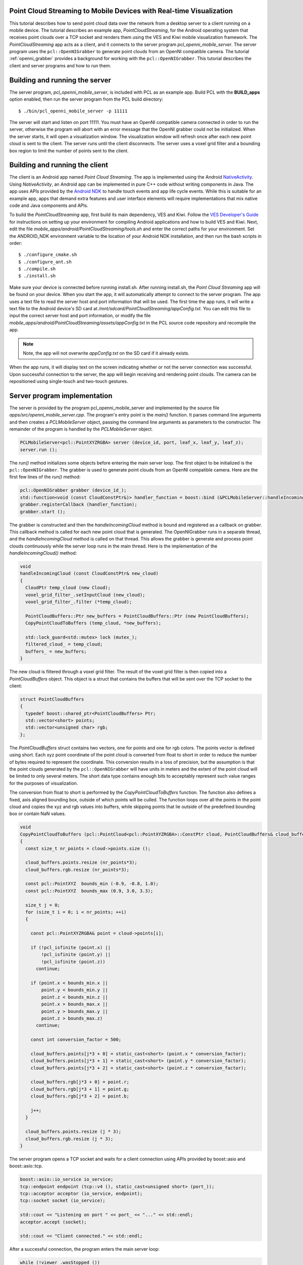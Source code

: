 .. _mobile_streaming:

Point Cloud Streaming to Mobile Devices with Real-time Visualization
--------------------------------------------------------------------

This tutorial describes how to send point cloud data over the network from a desktop server to a client running on a mobile
device.  The tutorial describes an example app, *PointCloudStreaming*, for the Android
operating system that receives point clouds over a TCP socket and renders them
using the VES and Kiwi mobile visualization framework.  The *PointCloudStreaming*
app acts as a client, and it connects to the server program *pcl_openni_mobile_server*.
The server program uses the ``pcl::OpenNIGrabber`` to generate point clouds from an
OpenNI compatible camera.  The tutorial :ref:`openni_grabber` provides a background
for working with the ``pcl::OpenNIGrabber``.  This tutorial describes the client and server
programs and how to run them.

  .. raw:: html

    <iframe title="Point cloud streaming" width="500" height="281" src="http://player.vimeo.com/video/41377003" frameborder="0" webkitAllowFullScreen mozallowfullscreen allowfullscreen></iframe>

Building and running the server
-------------------------------

The server program, *pcl_openni_mobile_server*, is included with PCL as an
example app.  Build PCL with the **BUILD_apps** option enabled, then run the
server program from the PCL build directory::

  $ ./bin/pcl_openni_mobile_server -p 11111

The server will start and listen on port 11111.  You must have an OpenNI compatible
camera connected in order to run the server, otherwise the program will abort
with an error message that the OpenNI grabber could not be initialized.  When the server
starts, it will open a visualization window.  The visualization window will refresh
once after each new point cloud is sent to the client.  The server runs until the
client disconnects.  The server uses a voxel grid filter and a bounding box region
to limit the number of points sent to the client.

Building and running the client
-------------------------------

The client is an Android app named *Point Cloud Streaming*.  The app
is implemented using the Android `NativeActivity <https://developer.android.com/reference/android/app/NativeActivity.html>`_.
Using *NativeActivity*, an Android app can be implemented in pure
C++ code without writing components in Java.  The app uses APIs provided by the `Android
NDK <http://developer.android.com/tools/sdk/ndk/index.html>`_ to handle touch events
and app life cycle events.  While this is suitable for an example app, apps that
demand extra features and user interface elements will require implementations that mix
native code and Java components and APIs.

To build the *PointCloudStreaming* app, first build its main dependency, VES and Kiwi.
Follow the `VES Developer's Guide <http://vtk.org/Wiki/VES/Developers_Guide>`_ for
instructions on setting up your environment for compiling Android applications and
how to build VES and Kiwi.  Next, edit the file *mobile_apps/android/PointCloudStreaming/tools.sh*
and enter the correct paths for your environment.  Set the ANDROID_NDK environment
variable to the location of your Android NDK installation, and then run the bash
scripts in order::

  $ ./configure_cmake.sh
  $ ./configure_ant.sh
  $ ./compile.sh
  $ ./install.sh

Make sure your device is connected before running install.sh.  After running
install.sh, the *Point Cloud Streaming* app will be found on your device.  When
you start the app, it will automatically attempt to connect to the server program.
The app uses a text file to read the server host and port information that will
be used.  The first time the app runs, it will write a text file to the Android
device's SD card at */mnt/sdcard/PointCloudStreaming/appConfig.txt*.  You can edit this file to input the correct server host and
port information, or modify the file *mobile_apps/android/PointCloudStreaming/assets/appConfig.txt*
in the PCL source code repository and recompile the app.

.. note::
   Note, the app will not overwrite *appConfig.txt* on the SD card if it already exists.

When the app runs, it will display text on the screen indicating whether or not
the server connection was successful.  Upon successful connection to the server,
the app will begin receiving and rendering point clouds.  The camera can be
repositioned using single-touch and two-touch gestures.


Server program implementation
-----------------------------

The server is provided by the program pcl_openni_mobile_server and implemented
by the source file  *apps/src/openni_mobile_server.cpp*.  The program's entry
point is the *main()* function.  It parses command line arguments and then creates
a *PCLMobileServer* object, passing the command line arguments as parameters to
the constructor.  The remainder of the program is handled by the *PCLMobileServer*
object.

.. code-block:: cpp

    PCLMobileServer<pcl::PointXYZRGBA> server (device_id, port, leaf_x, leaf_y, leaf_z);
    server.run ();

The *run()* method initializes some objects before entering the main server loop.
The first object to be initialized is the ``pcl::OpenNIGrabber``.  The grabber is
used to generate point clouds from an OpenNI compatible camera.  Here are the first
few lines of the *run()* method:

.. code-block:: cpp

    pcl::OpenNIGrabber grabber (device_id_);
    std::function<void (const CloudConstPtr&)> handler_function = boost::bind (&PCLMobileServer::handleIncomingCloud, this, _1);
    grabber.registerCallback (handler_function);
    grabber.start ();

The grabber is constructed and then the *handleIncomingCloud* method is bound and
registered as a callback on grabber.  This callback method is called for each new
point cloud that is generated.  The OpenNIGrabber runs in a separate thread, and
the *handleIncomingCloud* method is called on that thread.  This allows the
grabber is generate and process point clouds continuously while the server
loop runs in the main thread.  Here is the implementation of the *handleIncomingCloud()*
method:

.. code-block:: cpp

    void
    handleIncomingCloud (const CloudConstPtr& new_cloud)
    {
      CloudPtr temp_cloud (new Cloud);
      voxel_grid_filter_.setInputCloud (new_cloud);
      voxel_grid_filter_.filter (*temp_cloud);

      PointCloudBuffers::Ptr new_buffers = PointCloudBuffers::Ptr (new PointCloudBuffers);
      CopyPointCloudToBuffers (temp_cloud, *new_buffers);

      std::lock_guard<std::mutex> lock (mutex_);
      filtered_cloud_ = temp_cloud;
      buffers_ = new_buffers;
    }

The new cloud is filtered through a voxel grid filter.  The result of the voxel
grid filter is then copied into a *PointCloudBuffers* object.  This object
is a struct that contains the buffers that will be sent over the TCP
socket to the client:

.. code-block:: cpp

    struct PointCloudBuffers
    {
      typedef boost::shared_ptr<PointCloudBuffers> Ptr;
      std::vector<short> points;
      std::vector<unsigned char> rgb;
    };

The *PointCloudBuffers* struct contains two vectors, one for points and one
for rgb colors.  The points vector is defined using short.  Each xyz point
coordinate of the point cloud is converted from float to short in order to
reduce the number of bytes required to represent the coordinate.  This conversion
results in a loss of precision, but the assumption is that the point clouds generated
by the ``pcl::OpenNIGrabber`` will have units in meters and the extent of the point
cloud will be limited to only several meters.  The short data type contains
enough bits to acceptably represent such value ranges for the purposes of
visualization.

The conversion from float to short is performed by the *CopyPointCloudToBuffers*
function.  The function also defines a fixed, axis aligned bounding box, outside
of which points will be culled.  The function loops over all the points in the
point cloud and copies the xyz and rgb values into buffers, while skipping points
that lie outside of the predefined bounding box or contain NaN values.

.. code-block:: cpp

    void
    CopyPointCloudToBuffers (pcl::PointCloud<pcl::PointXYZRGBA>::ConstPtr cloud, PointCloudBuffers& cloud_buffers)
    {
      const size_t nr_points = cloud->points.size ();

      cloud_buffers.points.resize (nr_points*3);
      cloud_buffers.rgb.resize (nr_points*3);

      const pcl::PointXYZ  bounds_min (-0.9, -0.8, 1.0);
      const pcl::PointXYZ  bounds_max (0.9, 3.0, 3.3);

      size_t j = 0;
      for (size_t i = 0; i < nr_points; ++i)
      {

        const pcl::PointXYZRGBA& point = cloud->points[i];

        if (!pcl_isfinite (point.x) || 
            !pcl_isfinite (point.y) || 
            !pcl_isfinite (point.z))
          continue;

        if (point.x < bounds_min.x ||
            point.y < bounds_min.y ||
            point.z < bounds_min.z ||
            point.x > bounds_max.x ||
            point.y > bounds_max.y ||
            point.z > bounds_max.z)
          continue;

        const int conversion_factor = 500;

        cloud_buffers.points[j*3 + 0] = static_cast<short> (point.x * conversion_factor);
        cloud_buffers.points[j*3 + 1] = static_cast<short> (point.y * conversion_factor);
        cloud_buffers.points[j*3 + 2] = static_cast<short> (point.z * conversion_factor);

        cloud_buffers.rgb[j*3 + 0] = point.r;
        cloud_buffers.rgb[j*3 + 1] = point.g;
        cloud_buffers.rgb[j*3 + 2] = point.b;

        j++;
      }

      cloud_buffers.points.resize (j * 3);
      cloud_buffers.rgb.resize (j * 3);
    }

The server program opens a TCP socket and waits for a client connection using
APIs provided by boost::asio and boost::asio::tcp.

.. code-block:: cpp

    boost::asio::io_service io_service;
    tcp::endpoint endpoint (tcp::v4 (), static_cast<unsigned short> (port_));
    tcp::acceptor acceptor (io_service, endpoint);
    tcp::socket socket (io_service);

    std::cout << "Listening on port " << port_ << "..." << std::endl;
    acceptor.accept (socket);

    std::cout << "Client connected." << std::endl;

After a successful connection, the program enters the main server loop:

.. code-block:: cpp

      while (!viewer_.wasStopped ())
      {

        // wait for client
        unsigned int nr_points = 0;
        boost::asio::read (socket, boost::asio::buffer (&nr_points, sizeof (nr_points)));

        PointCloudBuffers::Ptr buffers_to_send = getLatestBuffers ();

        nr_points = static_cast<unsigned int> (buffers_to_send->points.size()/3);
        boost::asio::write (socket, boost::asio::buffer (&nr_points, sizeof (nr_points)));

        if (nr_points)
        {
          boost::asio::write (socket, boost::asio::buffer (&buffers_to_send->points.front(), nr_points * 3 * sizeof (short)));
          boost::asio::write (socket, boost::asio::buffer (&buffers_to_send->rgb.front(), nr_points * 3 * sizeof (unsigned char)));
        }

        counter++;

        double new_time = pcl::getTime ();
        double elapsed_time = new_time - start_time;
        if (elapsed_time > 1.0)
        {
          double frames_per_second = counter / elapsed_time;
          start_time = new_time;
          counter = 0;
          std::cout << "fps: " << frames_per_second << std::endl;
        }

        viewer_.showCloud (getLatestPointCloud ());
      }

The first part of the loop waits for a message from the client.  It reads 4 bytes from
the client, but does not actually read the value sent.

.. code-block:: cpp

    // wait for client
    unsigned int nr_points = 0;
    boost::asio::read (socket, boost::asio::buffer (&nr_points, sizeof (nr_points)));

You could extend the example code so that the client actually sends some usable
information to the server, such as new leaf size parameters to set on the voxel grid filter.

Next, the loop gets the latest point cloud buffers that were generated by the OpenNI grabber
callback function, and sends information about the buffer's number of points to the client:

.. code-block:: cpp

    PointCloudBuffers::Ptr buffers_to_send = getLatestBuffers ();

    nr_points = static_cast<unsigned int> (buffers_to_send->points.size()/3);
    boost::asio::write (socket, boost::asio::buffer (&nr_points, sizeof (nr_points)));

Next, if there is a non-zero number of points, the server sends the xyz and rgb
buffers to the client:

.. code-block:: cpp

    if (nr_points)
    {
      boost::asio::write (socket, boost::asio::buffer (&buffers_to_send->points.front(), nr_points * 3 * sizeof (short)));
      boost::asio::write (socket, boost::asio::buffer (&buffers_to_send->rgb.front(), nr_points * 3 * sizeof (unsigned char)));
    }

The remainder of the code in the server loop is responsible for refreshing the
server's visualization window and incrementing a counter for tracking the number
of point clouds per second that are transferred.  The server runs indefinitely until
it is terminated or the connection drops.


Client app implementation
-------------------------

The client application, an Android app named *PointCloudStreaming* is implemented
in a single C++ file, *mobile_apps/android/PointCloudStreaming/jni/PointCloudStreaming.cpp*.
The app implementation contains a lot of boiler plate code for initializing the OpenGL ES 2.0
rendering context, managing application life cycle using the Android NDK APIs, and
converting touch events into high level gestures.  Most of this code is outside of the
scope of this tutorial.  This tutorial will focus on the code in the client app that is
responsible for handling point cloud streaming.  In fact, the majority of the code that
handles point cloud streaming is contained in a class named *vesKiwiStreamingDataRepresentation*
found in the *kiwi* library, part of the VES and Kiwi mobile visualization framework.  
The *vesKiwiStreamingDataRepresentation* is usable by any mobile application.

The *PointCloudStreaming* app, in *PointCloudStreaming.cpp* instantiates the
*vesKiwiStreamingDataRepresentation* in a function named *connect()* like this:

.. code-block:: cpp

  bool connect(const std::string& host, int port)
  {
    mIsConnected = false;

    std::stringstream hostPort;
    hostPort << host << ":" << port;
    this->showText("Connecting to " + hostPort.str());

    if (!mDataRep) {
      mDataRep = vesKiwiStreamingDataRepresentation::Ptr(new vesKiwiStreamingDataRepresentation);
    }

    if (!mDataRep->connectToServer(host, port)) {
      this->showText("Connection failed to " + hostPort.str());
      return false;
    }

    this->showText("Connected to " + hostPort.str());
    mIsConnected = true;
    mDataRep->initializeWithShader(mShader);
    mDataRep->addSelfToRenderer(this->renderer());
    this->resetView();
    return true;
  }

A new instance is lazy constructed and stored in *mDataRep*.  The *mDataRep* object provides
functionality for initializing the connection to the server and managing
the point cloud streaming after a successful connection.  After a successful connection
is made, the *connect()* function does not need to be called again.  The *mDataRep*
object starts a new thread which reads point cloud xyz and rgb values from the TCP socket
and converts them into VES data structures that are used for rendering.  The primary
data structure used is a *vesGeometryData* which will be described in more detail later.

At each render loop, the *willRender()* function is called:

.. code-block:: cpp

  void willRender()
  {
    this->Superclass::willRender();

    if (mIsConnected) {
      this->mDataRep->willRender(this->renderer());
    }
    else {
      this->connect(mHost, mPort);
    }
  }

If there is not a valid connection to the server, then a connection is attempted,
otherwise the *willRender()* method of *mDataRep* is called.  The *mDataRep* object
uses this opportunity to swap in the most recent *vesGeometryData* data structure
in order to update the point cloud visualization before rendering the new frame.

Let's now examine some of the code in *vesKiwiStreamingDataRepresentation*.  This class
is derived from *vesKiwiDataRepresentation*.  In kiwi, a *data representation*
is a high level class that contains all the custom logic required to render
a piece of data and control its appearance.  The *data representation* ties together
many different classes from VTK and VES to accomplish its task.  For example,
it may use VTK filters and data objects, convert VTK data objects into VES data structures,
and use VES rendering classes for managing shaders, textures, and appearance details.
Advanced *data representations*, such as those derived from *vesKiwiWidgetRepresentation*
use touch events and gestures to update the data object visualization.

In the case of *vesKiwiStreamingDataRepresentation*, it uses a TCP socket and a
thread in order to manage a real-time visualization of a point cloud stream sent
from the server.  The server connection is established in the *connectToServer()*
method:

.. code-block:: cpp

    bool vesKiwiStreamingDataRepresentation::connectToServer(const std::string& host, int port)
    {
      return (this->Internal->Comm->ConnectToServer(host.c_str(), port) == 0);
    }

In the above code, *this->Internal->Comm* is an instance of a *vtkClientSocket*.
Rather than use *boost::asio::tcp*, kiwi makes use of the networking classes
provided by VTK.  After the connection is established, the client loop is started
in a new thread:

.. code-block:: cpp

    this->Internal->ClientThreadId = this->Internal->MultiThreader->SpawnThread(ClientLoop, this->Internal);

The client loop is implemented by the *ClientLoop* function.  The *this->Internal* pointer
is passed to the *ClientLoop* function as an argument.  The client loop runs in a
new thread and uses the *this->Internal* pointer to communicate with the main thread.
Communication is performed safely using a mutex lock.  Here is the implementation of
the client loop:

.. code-block:: cpp

    VTK_THREAD_RETURN_TYPE ClientLoop(void* arg)
    {
      vtkMultiThreader::ThreadInfo* threadInfo = static_cast<vtkMultiThreader::ThreadInfo*>(arg);

      vesKiwiStreamingDataRepresentation::vesInternal* selfInternal =
        static_cast<vesKiwiStreamingDataRepresentation::vesInternal*>(threadInfo->UserData);

      bool shouldQuit = false;
      while (!shouldQuit) {

          vesGeometryData::Ptr geometryData = ReceiveGeometryData(selfInternal->Comm.GetPointer());

          if (!geometryData) {
            break;
          }

          selfInternal->Lock->Lock();
          selfInternal->GeometryData = geometryData;
          selfInternal->HaveNew = true;
          shouldQuit = selfInternal->ShouldQuit;
          selfInternal->Lock->Unlock();
      }

      return VTK_THREAD_RETURN_VALUE;
    }

The bulk of the work is carried out by *ReceiveGeometryData()*.  This function
is responsible for receiving point cloud xyz and rgb buffers over the TCP
socket and copying them into a new *vesGeometryData* object that is used for
rendering.  *ReceiveGeometryData()* is implemented like this:

.. code-block:: cpp

    vesGeometryData::Ptr ReceiveGeometryData(vtkClientSocket* comm)
    {
      vtkNew<vtkShortArray> points;
      vtkNew<vtkUnsignedCharArray> colors;
      double startTime = vtkTimerLog::GetUniversalTime();

      int numberOfPoints = 0;

      if (!comm->Send(&numberOfPoints, 4)) {
        return vesGeometryData::Ptr();
      }
      if (!comm->Receive(&numberOfPoints, 4)) {
        return vesGeometryData::Ptr();
      }

      if (!numberOfPoints) {
        return vesGeometryData::Ptr(new vesGeometryData);
      }

      points->SetNumberOfTuples(numberOfPoints*3);
      colors->SetNumberOfComponents(3);
      colors->SetNumberOfTuples(numberOfPoints);

      if (!comm->Receive(points->GetVoidPointer(0), numberOfPoints * 3 * 2)) {
        return vesGeometryData::Ptr();
      }
      if (!comm->Receive(colors->GetVoidPointer(0), numberOfPoints * 3)) {
        return vesGeometryData::Ptr();
      }

      double elapsed = vtkTimerLog::GetUniversalTime() - startTime;
      double kb = points->GetActualMemorySize() + colors->GetActualMemorySize();
      double mb = kb/1024.0;

      std::cout << numberOfPoints << " points in " << elapsed << " seconds "
                << "(" << mb/ elapsed << "mb/s)" << std::endl;


      return CreateGeometryData(points.GetPointer(), colors.GetPointer());
    }

The network communication code in *ReceiveGeometryData()* is written to match the
communication code in the server program.  First, a ready signal is sent from
the client to the server.  This signal is 4 bytes and is not actually used for
anything on the server side.

.. code-block:: cpp

    int numberOfPoints = 0;

    if (!comm->Send(&numberOfPoints, 4)) {
      return vesGeometryData::Ptr();
    }

The return value of *Send()* is checked to determine whether or not the
communication was successful.  If the connection was dropped then the function
aborts by returning a null *vesGeometryData* pointer.  The client loop is designed
to break out of the loop in the case of a null pointer, indicating a dropped
connection.  If the connection is still valid, but the incoming point cloud
contains zero points, then an empty *vesGeometryData* object is returned:

.. code-block:: cpp

    if (!numberOfPoints) {
      return vesGeometryData::Ptr(new vesGeometryData);
    }

If there is a non-zero number of points to receive, then the xyz and rgb data
is received into buffers:

.. code-block:: cpp

    points->SetNumberOfTuples(numberOfPoints*3);
    colors->SetNumberOfComponents(3);
    colors->SetNumberOfTuples(numberOfPoints);

    if (!comm->Receive(points->GetVoidPointer(0), numberOfPoints * 3 * 2)) {
      return vesGeometryData::Ptr();
    }
    if (!comm->Receive(colors->GetVoidPointer(0), numberOfPoints * 3)) {
      return vesGeometryData::Ptr();
    }

The points object is a *vtkShortArray* and colors is a *vtkUnsignedCharArray*.
These types are analogous to std::vector<short> and std::vector<unsigned char>.
Finally, the buffers are copied into a new *vesGeometryData* object which will
be used for rendering.  The copy is performed by *CreateGeometryData()*:

.. code-block:: cpp

    vesGeometryData::Ptr CreateGeometryData(vtkShortArray* points, vtkUnsignedCharArray* colors)
    {
      const int numberOfPoints = points->GetNumberOfTuples()*points->GetNumberOfComponents() / 3;

      vesSharedPtr<vesGeometryData> output(new vesGeometryData());
      vesSourceDataP3f::Ptr sourceData(new vesSourceDataP3f());

      vesVertexDataP3f vertexData;
      for (int i = 0; i < numberOfPoints; ++i) {
        vertexData.m_position[0] = points->GetValue(i*3 + 0);
        vertexData.m_position[1] = points->GetValue(i*3 + 1);
        vertexData.m_position[2] = points->GetValue(i*3 + 2);
        sourceData->pushBack(vertexData);
      }

      output->addSource(sourceData);
      output->setName("PolyData");

      vesPrimitive::Ptr pointPrimitive (new vesPrimitive());
      pointPrimitive->setPrimitiveType(vesPrimitiveRenderType::Points);
      pointPrimitive->setIndexCount(1);
      output->addPrimitive(pointPrimitive);


      vesKiwiDataConversionTools::SetVertexColors(colors, output);
      return output;
    }

Remember, the network communication and construction of *vesGeometryData* occurs
on a thread.  The main thread is used by the application for rendering.  A
mutex lock is used to update the pointer to the most recent *vesGeometryData*
object constructed.  On the main thread, before each frame to be rendered, the
*vesKiwiStreamingDataRepresentation* has the opportunity to swap the
current *vesGeometryData* pointer with a new one.  This occurs in *willRender()*:

.. code-block:: cpp

    void vesKiwiStreamingDataRepresentation::willRender(vesSharedPtr<vesRenderer> renderer)
    {
      vesNotUsed(renderer);

      this->Internal->Lock->Lock();

      if (this->Internal->HaveNew) {
        this->Internal->PolyDataRep->mapper()->setGeometryData(this->Internal->GeometryData);
        this->Internal->HaveNew = false;
      }

      this->Internal->Lock->Unlock();
    }

By using threads, the network communication of the client loop is decoupled from
the application's rendering loop.  The app is able to render the point cloud and
handle touch events to move the camera at interactive frame rates, even if the
network communication runs at a slower rate.

Conclusion
----------

This tutorial has described client and server programs for streaming point
clouds to mobile devices.  The example client program runs on Android, but it is implemented
in native C++ code that is runnable on other mobile operating systems such
as iOS.

If one wants to develop their own streaming point cloud apps, a good starting
point would be to copy and rename the *vesKiwiStreamingDataRepresentation* class (instead of
deriving from it) to create a new class that can be modified to implement the client side communication.
The new class can be compiled directly with the new Android and iOS app being developed.
The source code of the VES and Kiwi mobile visualization framework contains additional examples of
Android and iOS apps.  These examples can also be used as starting points for developing new apps.
For more information, see the `VES and Kiwi homepage <http://vtk.org/Wiki/VES>`_.
